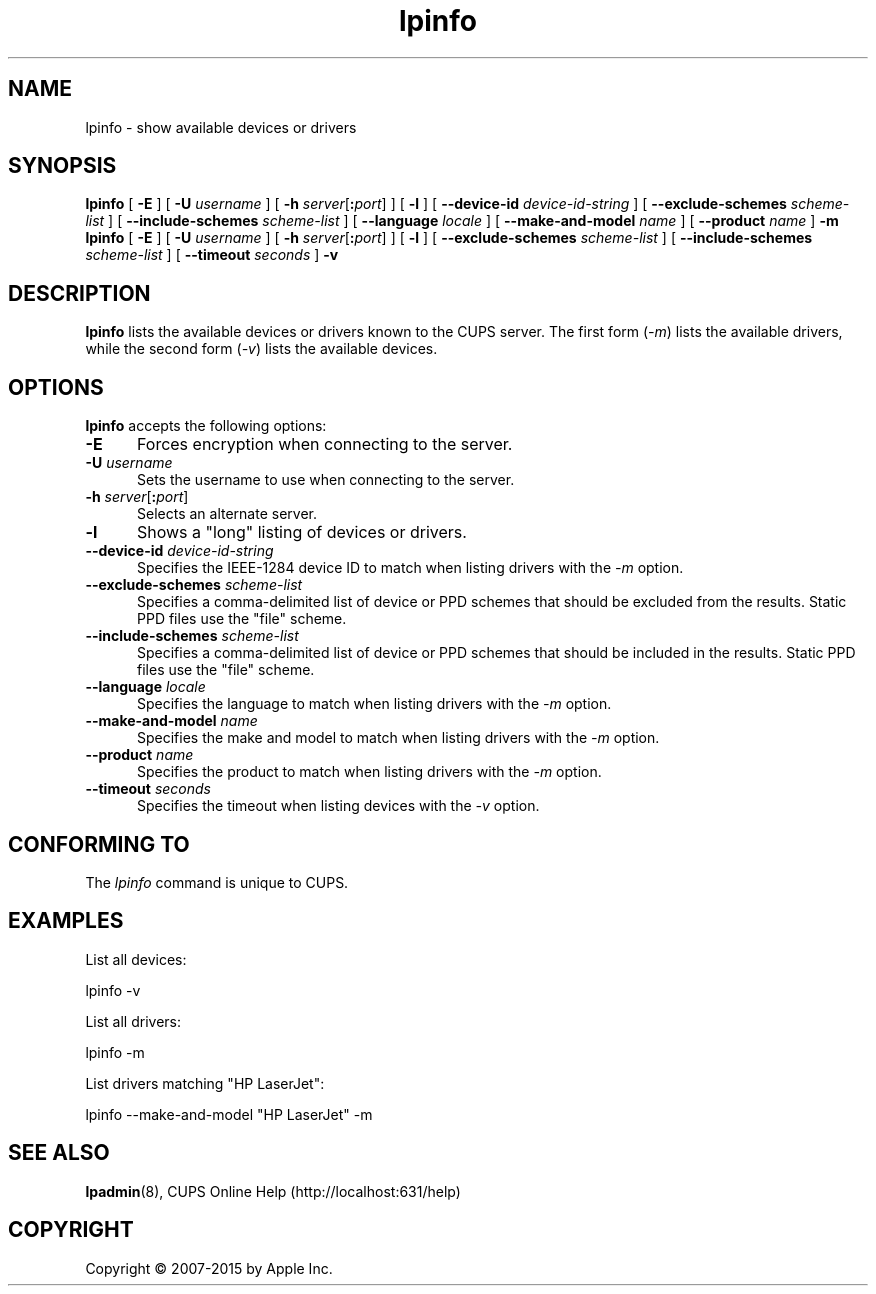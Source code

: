 .\"
.\" "$Id: lpinfo.man 13138 2016-03-15 14:59:54Z msweet $"
.\"
.\" lpinfo man page for CUPS.
.\"
.\" Copyright 2007-2014 by Apple Inc.
.\" Copyright 1997-2006 by Easy Software Products.
.\"
.\" These coded instructions, statements, and computer programs are the
.\" property of Apple Inc. and are protected by Federal copyright
.\" law.  Distribution and use rights are outlined in the file "LICENSE.txt"
.\" which should have been included with this file.  If this file is
.\" file is missing or damaged, see the license at "http://www.cups.org/".
.\"
.TH lpinfo 8 "CUPS" "12 June 2014" "Apple Inc."
.SH NAME
lpinfo \- show available devices or drivers
.SH SYNOPSIS
.B lpinfo
[
.B \-E
] [
.B \-U
.I username
] [
\fB\-h \fIserver\fR[\fB:\fIport\fR]
] [
.B \-l
] [
.B \-\-device\-id
.I device-id-string
] [
.B \-\-exclude\-schemes
.I scheme-list
] [
.B \-\-include\-schemes
.I scheme-list
] [
.B \-\-language
.I locale
] [
.B \-\-make\-and\-model
.I name
] [
.B \-\-product
.I name
]
.B \-m
.br
.B lpinfo
[
.B \-E
] [
.B \-U
.I username
] [
\fB\-h \fIserver\fR[\fB:\fIport\fR]
] [
.B \-l
] [
.B \-\-exclude\-schemes
.I scheme-list
] [
.B \-\-include\-schemes
.I scheme-list
] [
.B \-\-timeout
.I seconds
]
.B \-v
.SH DESCRIPTION
\fBlpinfo\fR lists the available devices or drivers known to the CUPS server.
The first form (\fI-m\fR) lists the available drivers, while the second form (\fI-v\fR) lists the available devices.
.SH OPTIONS
\fBlpinfo\fR accepts the following options:
.TP 5
.B \-E
Forces encryption when connecting to the server.
.TP 5
\fB\-U \fIusername\fR
Sets the username to use when connecting to the server.
.TP 5
\fB\-h \fIserver\fR[\fB:\fIport\fR]
Selects an alternate server.
.TP 5
.B \-l
Shows a "long" listing of devices or drivers.
.TP 5
\fB\-\-device\-id \fIdevice-id-string\fR
Specifies the IEEE-1284 device ID to match when listing drivers with the \fI\-m\fR option.
.TP 5
\fB\-\-exclude\-schemes \fIscheme-list\fR
Specifies a comma-delimited list of device or PPD schemes that should be excluded from the results.
Static PPD files use the "file" scheme.
.TP 5
\fB\-\-include\-schemes \fIscheme-list\fR
Specifies a comma-delimited list of device or PPD schemes that should be included in the results.
Static PPD files use the "file" scheme.
.TP 5
\fB\-\-language \fIlocale\fR
Specifies the language to match when listing drivers with the \fI\-m\fR option.
.TP 5
\fB\-\-make\-and\-model \fIname\fR
Specifies the make and model to match when listing drivers with the \fI\-m\fR option.
.TP 5
\fB\-\-product \fIname\fR
Specifies the product to match when listing drivers with the \fI\-m\fR option.
.TP 5
\fB\-\-timeout \fIseconds\fR
Specifies the timeout when listing devices with the \fI\-v\fR option.
.SH CONFORMING TO
The \fIlpinfo\fR command is unique to CUPS.
.SH EXAMPLES
List all devices:
.nf

    lpinfo \-v

.fi
List all drivers:
.nf

    lpinfo \-m

.fi
List drivers matching "HP LaserJet":
.nf

    lpinfo \-\-make\-and\-model "HP LaserJet" \-m
.fi
.SH SEE ALSO
.BR lpadmin (8),
CUPS Online Help (http://localhost:631/help)
.SH COPYRIGHT
Copyright \[co] 2007-2015 by Apple Inc.
.\"
.\" End of "$Id: lpinfo.man 13138 2016-03-15 14:59:54Z msweet $".
.\"
